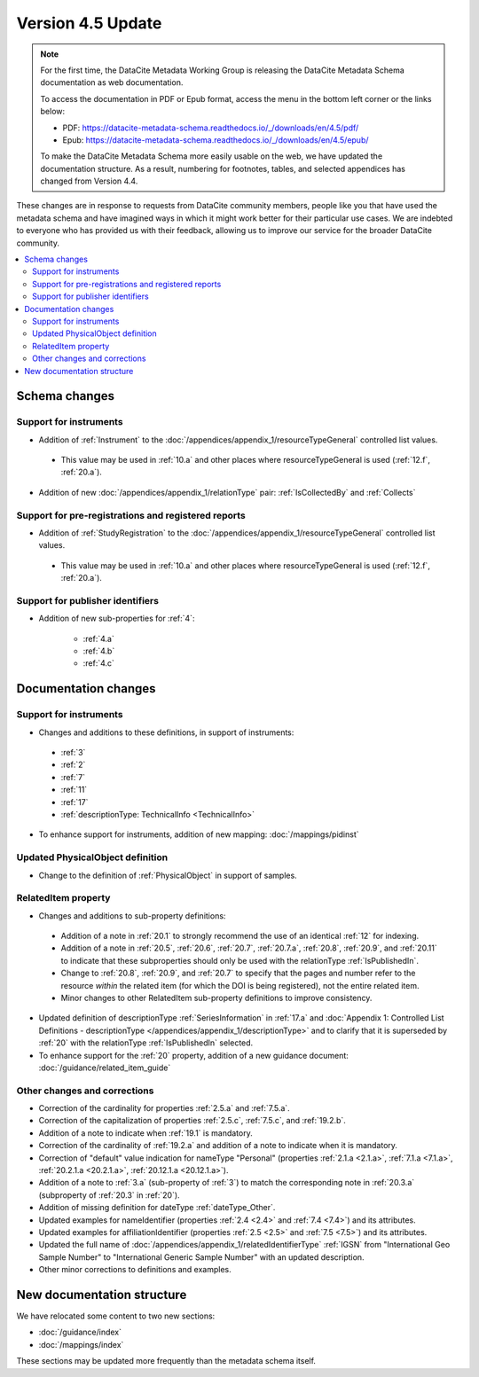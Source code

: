 Version 4.5 Update
====================

.. note::

   For the first time, the DataCite Metadata Working Group is releasing the DataCite Metadata Schema documentation as web documentation.

   To access the documentation in PDF or Epub format, access the menu in the bottom left corner or the links below:

   - PDF: https://datacite-metadata-schema.readthedocs.io/_/downloads/en/4.5/pdf/
   - Epub: https://datacite-metadata-schema.readthedocs.io/_/downloads/en/4.5/epub/

   To make the DataCite Metadata Schema more easily usable on the web, we have updated the documentation structure. As a result, numbering for footnotes, tables, and selected appendices has changed from Version 4.4.

These changes are in response to requests from DataCite community members, people like you that have used the metadata schema and have imagined ways in which it might work better for their particular use cases. We are indebted to everyone who has provided us with their feedback, allowing us to improve our service for the broader DataCite community.

.. contents:: :local:

Schema changes
-----------------------------

Support for instruments
~~~~~~~~~~~~~~~~~~~~~~~~~~~~~~~~~~~~~~

* Addition of :ref:`Instrument` to the :doc:`/appendices/appendix_1/resourceTypeGeneral` controlled list values.

 * This value may be used in :ref:`10.a` and other places where resourceTypeGeneral is used (:ref:`12.f`, :ref:`20.a`).

* Addition of new :doc:`/appendices/appendix_1/relationType` pair: :ref:`IsCollectedBy` and :ref:`Collects`


Support for pre-registrations and registered reports
~~~~~~~~~~~~~~~~~~~~~~~~~~~~~~~~~~~~~~~~~~~~~~~~~~~~~~~~

* Addition of :ref:`StudyRegistration` to the :doc:`/appendices/appendix_1/resourceTypeGeneral` controlled list values.

 * This value may be used in :ref:`10.a` and other places where resourceTypeGeneral is used (:ref:`12.f`, :ref:`20.a`).


Support for publisher identifiers
~~~~~~~~~~~~~~~~~~~~~~~~~~~~~~~~~~~~~~

* Addition of new sub-properties for :ref:`4`:

   * :ref:`4.a`
   * :ref:`4.b`
   * :ref:`4.c`

Documentation changes
-----------------------------

Support for instruments
~~~~~~~~~~~~~~~~~~~~~~~~~~~~~~~~~~~~~~

* Changes and additions to these definitions, in support of instruments:

 * :ref:`3`
 * :ref:`2`
 * :ref:`7`
 * :ref:`11`
 * :ref:`17`
 * :ref:`descriptionType: TechnicalInfo <TechnicalInfo>`

* To enhance support for instruments, addition of new mapping: :doc:`/mappings/pidinst`

Updated PhysicalObject definition
~~~~~~~~~~~~~~~~~~~~~~~~~~~~~~~~~~~~~~

* Change to the definition of :ref:`PhysicalObject` in support of samples.

RelatedItem property
~~~~~~~~~~~~~~~~~~~~~~~~~~~~~~~~~~~~~~

* Changes and additions to sub-property definitions:

 * Addition of a note in :ref:`20.1` to strongly recommend the use of an identical :ref:`12` for indexing.
 * Addition of a note in :ref:`20.5`, :ref:`20.6`, :ref:`20.7`, :ref:`20.7.a`, :ref:`20.8`, :ref:`20.9`, and :ref:`20.11` to indicate that these subproperties should only be used with the relationType :ref:`IsPublishedIn`.
 * Change to :ref:`20.8`, :ref:`20.9`, and :ref:`20.7` to specify that the pages and number refer to the resource *within* the related item (for which the DOI is being registered), not the entire related item.
 * Minor changes to other RelatedItem sub-property definitions to improve consistency.

* Updated definition of descriptionType :ref:`SeriesInformation` in :ref:`17.a` and :doc:`Appendix 1: Controlled List Definitions - descriptionType </appendices/appendix_1/descriptionType>` and  to clarify that it is superseded by :ref:`20` with the relationType :ref:`IsPublishedIn` selected.
* To enhance support for the :ref:`20` property, addition of a new guidance document: :doc:`/guidance/related_item_guide`

Other changes and corrections
~~~~~~~~~~~~~~~~~~~~~~~~~~~~~~~~~~~~~~

* Correction of the cardinality for properties :ref:`2.5.a` and :ref:`7.5.a`.
* Correction of the capitalization of properties :ref:`2.5.c`, :ref:`7.5.c`, and :ref:`19.2.b`.
* Addition of a note to indicate when :ref:`19.1` is mandatory.
* Correction of the cardinality of :ref:`19.2.a` and addition of a note to indicate when it is mandatory.
* Correction of "default" value indication for nameType "Personal" (properties :ref:`2.1.a <2.1.a>`, :ref:`7.1.a <7.1.a>`, :ref:`20.2.1.a <20.2.1.a>`, :ref:`20.12.1.a <20.12.1.a>`).
* Addition of a note to :ref:`3.a` (sub-property of :ref:`3`) to match the corresponding note in :ref:`20.3.a` (subproperty of :ref:`20.3` in :ref:`20`).
* Addition of missing definition for dateType :ref:`dateType_Other`.
* Updated examples for nameIdentifier (properties :ref:`2.4 <2.4>` and :ref:`7.4 <7.4>`) and its attributes.
* Updated examples for affiliationIdentifier (properties :ref:`2.5 <2.5>` and :ref:`7.5 <7.5>`) and its attributes.
* Updated the full name of :doc:`/appendices/appendix_1/relatedIdentifierType` :ref:`IGSN` from "International Geo Sample Number" to "International Generic Sample Number" with an updated description.
* Other minor corrections to definitions and examples.


New documentation structure
-----------------------------

We have relocated some content to two new sections:

- :doc:`/guidance/index`
- :doc:`/mappings/index`

These sections may be updated more frequently than the metadata schema itself.
